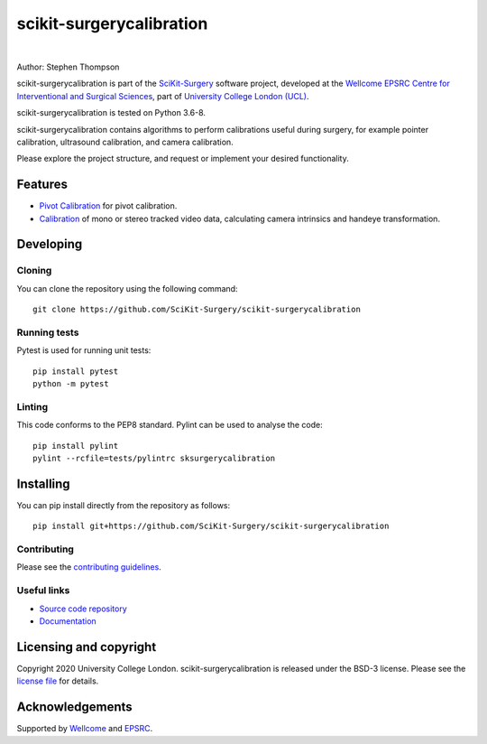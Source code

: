 scikit-surgerycalibration
===============================

.. image:: https://github.com/SciKit-Surgery/scikit-surgerycalibration /raw/master/weiss_logo.png
   :height: 128px
   :width: 128px
   :target: https://github.com/SciKit-Surgery/scikit-surgerycalibration 
   :alt: Logo

|

.. image:: https://github.com/SciKit-Surgery/scikit-surgerycalibration/workflows/.github/workflows/ci.yml/badge.svg
   :target: https://github.com/SciKit-Surgery/scikit-surgerycalibration/actions
   :alt: GitHub Actions CI statuss

.. image:: https://coveralls.io/repos/github/SciKit-Surgery/scikit-surgerycalibration/badge.svg?branch=master&service=github
    :target: https://coveralls.io/github/SciKit-Surgery/scikit-surgerycalibration?branch=master
    :alt: Test coverage

.. image:: https://readthedocs.org/projects/scikit-surgerycalibration /badge/?version=latest
    :target: http://scikit-surgerycalibration .readthedocs.io/en/latest/?badge=latest
    :alt: Documentation Status



Author: Stephen Thompson

scikit-surgerycalibration is part of the `SciKit-Surgery`_ software project, developed at the `Wellcome EPSRC Centre for Interventional and Surgical Sciences`_, part of `University College London (UCL)`_.

scikit-surgerycalibration is tested on Python 3.6-8.

scikit-surgerycalibration contains algorithms to perform calibrations useful during surgery, for example pointer calibration, ultrasound calibration, and camera calibration. 

Please explore the project structure, and request or implement your desired functionality.

.. features-start

Features
--------

* `Pivot Calibration <https://scikit-surgerycalibration.readthedocs.io/en/latest/module_ref.html#pivot-calibration>`_ for pivot calibration.
* `Calibration <https://scikit-surgerycalibration.readthedocs.io/en/latest/module_ref.html#video-calibration>`_ of mono or stereo tracked video data, calculating camera intrinsics and handeye transformation.

.. features-end

Developing
----------

Cloning
^^^^^^^

You can clone the repository using the following command:

::

    git clone https://github.com/SciKit-Surgery/scikit-surgerycalibration 


Running tests
^^^^^^^^^^^^^
Pytest is used for running unit tests:
::

    pip install pytest
    python -m pytest


Linting
^^^^^^^

This code conforms to the PEP8 standard. Pylint can be used to analyse the code:

::

    pip install pylint
    pylint --rcfile=tests/pylintrc sksurgerycalibration


Installing
----------

You can pip install directly from the repository as follows:

::

    pip install git+https://github.com/SciKit-Surgery/scikit-surgerycalibration 



Contributing
^^^^^^^^^^^^

Please see the `contributing guidelines`_.


Useful links
^^^^^^^^^^^^

* `Source code repository`_
* `Documentation`_


Licensing and copyright
-----------------------

Copyright 2020 University College London.
scikit-surgerycalibration is released under the BSD-3 license. Please see the `license file`_ for details.


Acknowledgements
----------------

Supported by `Wellcome`_ and `EPSRC`_.


.. _`Wellcome EPSRC Centre for Interventional and Surgical Sciences`: http://www.ucl.ac.uk/weiss
.. _`source code repository`: https://github.com/SciKit-Surgery/scikit-surgerycalibration 
.. _`Documentation`: https://scikit-surgerycalibration.readthedocs.io
.. _`SciKit-Surgery`: https://github.com/SciKit-Surgery/scikit-surgery/wiki/home
.. _`University College London (UCL)`: http://www.ucl.ac.uk/
.. _`Wellcome`: https://wellcome.ac.uk/
.. _`EPSRC`: https://www.epsrc.ac.uk/
.. _`contributing guidelines`: https://github.com/SciKit-Surgery/scikit-surgerycalibration /blob/master/CONTRIBUTING.rst
.. _`license file`: https://github.com/SciKit-Surgery/scikit-surgerycalibration /blob/master/LICENSE

